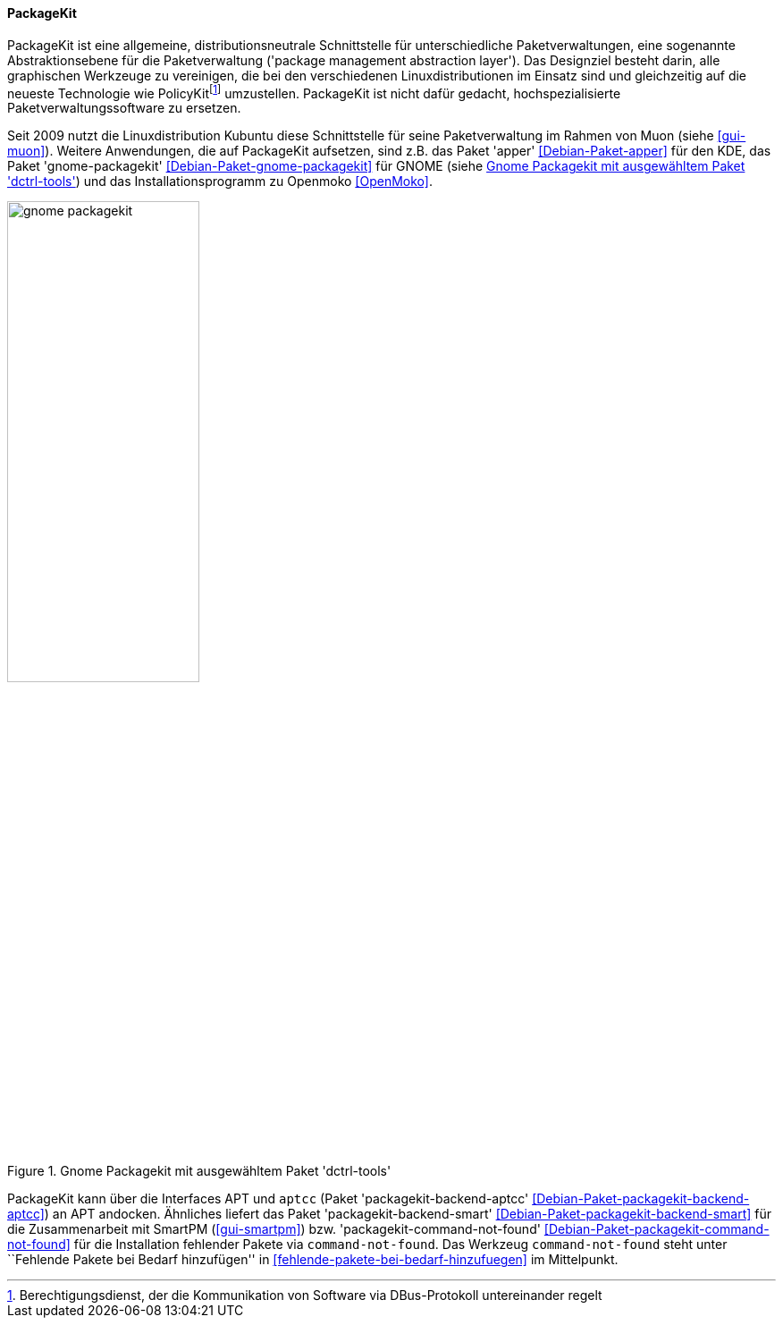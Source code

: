 // Datei: ./werkzeuge/werkzeuge-zur-paketverwaltung-ueberblick/gui-zur-paketverwaltung/packagekit.adoc

// Baustelle: Fertig

[[gui-packagekit]]

==== PackageKit ====

// Stichworte für den Index
(((Debianpaket, apper)))
(((Debianpaket, gnome-packagekit)))
(((Debianpaket, muon)))
(((PackageKit)))
PackageKit ist eine allgemeine, distributionsneutrale Schnittstelle für
unterschiedliche Paketverwaltungen, eine sogenannte Abstraktionsebene
für die Paketverwaltung ('package management abstraction layer'). Das
Designziel besteht darin, alle graphischen Werkzeuge zu vereinigen, die
bei den verschiedenen Linuxdistributionen im Einsatz sind und
gleichzeitig auf die neueste Technologie wie
PolicyKit{empty}footnote:[Berechtigungsdienst, der die Kommunikation von Software via
DBus-Protokoll untereinander regelt] umzustellen. PackageKit ist nicht
dafür gedacht, hochspezialisierte Paketverwaltungssoftware zu ersetzen.

// Stichworte für den Index
(((apper)))
(((gnome-packagekit)))
(((Muon)))
(((OpenMoko)))

Seit 2009 nutzt die Linuxdistribution Kubuntu diese Schnittstelle für
seine Paketverwaltung im Rahmen von Muon (siehe <<gui-muon>>). Weitere
Anwendungen, die auf PackageKit aufsetzen, sind z.B. das Paket 'apper'
<<Debian-Paket-apper>> für den KDE, das Paket 'gnome-packagekit'
<<Debian-Paket-gnome-packagekit>> für GNOME (siehe
<<fig.gnome-packagekit>>) und das Installationsprogramm zu Openmoko
<<OpenMoko>>.

.Gnome Packagekit mit ausgewähltem Paket 'dctrl-tools'
image::werkzeuge/werkzeuge-zur-paketverwaltung-ueberblick/gui-zur-paketverwaltung/gnome-packagekit.png[id="fig.gnome-packagekit", width="50%"]

// Stichworte für den Index
(((Debianpaket, command-not-found)))
(((Debianpaket, packagekit-backend-aptcc)))
(((Debianpaket, packagekit-backend-smart)))
(((Debianpaket, packagekit-command-not-found)))
(((SmartPM)))
PackageKit kann über die Interfaces APT und `aptcc` (Paket
'packagekit-backend-aptcc' <<Debian-Paket-packagekit-backend-aptcc>>) an
APT andocken. Ähnliches liefert das Paket 'packagekit-backend-smart'
<<Debian-Paket-packagekit-backend-smart>> für die Zusammenarbeit mit
SmartPM (<<gui-smartpm>>) bzw. 'packagekit-command-not-found'
<<Debian-Paket-packagekit-command-not-found>> für die Installation
fehlender Pakete via `command-not-found`. Das Werkzeug
`command-not-found` steht unter ``Fehlende Pakete bei Bedarf
hinzufügen'' in <<fehlende-pakete-bei-bedarf-hinzufuegen>> im
Mittelpunkt.

// Datei (Ende): ./werkzeuge/werkzeuge-zur-paketverwaltung-ueberblick/gui-zur-paketverwaltung/packagekit.adoc
